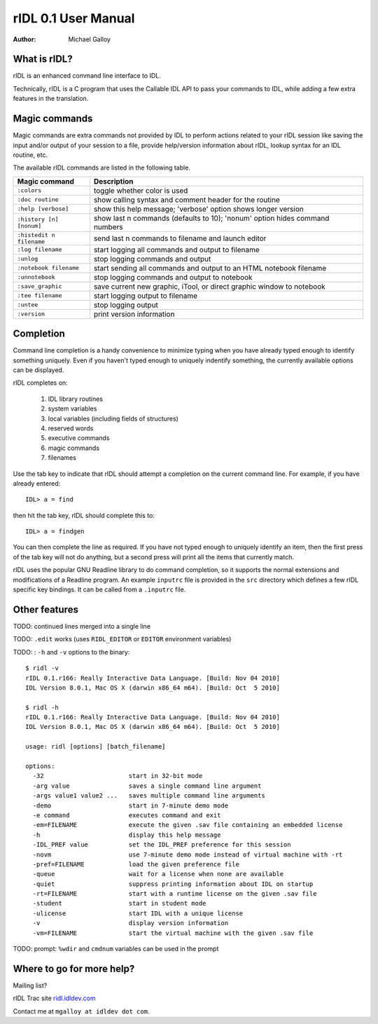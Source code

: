 rIDL 0.1 User Manual
====================

:Author: Michael Galloy


What is rIDL?
-------------

rIDL is an enhanced command line interface to IDL. 

Technically, rIDL is a C program that uses the Callable IDL API to pass your commands to IDL, while adding a few extra features in the translation.


Magic commands
--------------

Magic commands are extra commands not provided by IDL to perform actions
related to your rIDL session like saving the input and/or output of your
session to a file, provide help/version information about rIDL, lookup syntax
for an IDL routine, etc.

The available rIDL commands are listed in the following table.

========================= ==================================================
Magic command             Description
========================= ==================================================
``:colors``               toggle whether color is used
``:doc routine``          show calling syntax and comment header for the
                          routine
``:help [verbose]``       show this help message; 'verbose' option shows 
                          longer version
``:history [n] [nonum]``  show last n commands (defaults to 10); 'nonum' 
                          option hides command numbers
``:histedit n filename``  send last n commands to filename and launch editor
``:log filename``         start logging all commands and output to filename
``:unlog``                stop logging commands and output
``:notebook filename``    start sending all commands and output to an HTML 
                          notebook filename
``:unnotebook``           stop logging commands and output to notebook
``:save_graphic``         save current new graphic, iTool, or direct graphic 
                          window to notebook
``:tee filename``         start logging output to filename
``:untee``                stop logging output
``:version``              print version information
========================= ==================================================


Completion
----------

Command line completion is a handy convenience to minimize typing when you
have already typed enough to identify something uniquely. Even if you haven't
typed enough to uniquely indentify something, the currently available options
can be displayed.

rIDL completes on:

  1. IDL library routines
  2. system variables
  3. local variables (including fields of structures)
  4. reserved words
  5. executive commands
  6. magic commands
  7. filenames
  
Use the tab key to indicate that rIDL should attempt a completion on the
current command line. For example, if you have already entered::

   IDL> a = find

then hit the tab key, rIDL should complete this to::

   IDL> a = findgen

You can then complete the line as required. If you have not typed enough to
uniquely identify an item, then the first press of the tab key will not do
anything, but a second press will print all the items that currently match.

rIDL uses the popular GNU Readline library to do command completion, so it
supports the normal extensions and modifications of a Readline program. An
example ``inputrc`` file is provided in the ``src`` directory which defines a
few rIDL specific key bindings. It can be called from a ``.inputrc`` file.


Other features
--------------

TODO: continued lines merged into a single line

TODO: ``.edit`` works (uses ``RIDL_EDITOR`` or ``EDITOR`` environment variables)

TODO: : ``-h`` and ``-v`` options to the binary::

   $ ridl -v
   rIDL 0.1.r166: Really Interactive Data Language. [Build: Nov 04 2010]
   IDL Version 8.0.1, Mac OS X (darwin x86_64 m64). [Build: Oct  5 2010]

   $ ridl -h
   rIDL 0.1.r166: Really Interactive Data Language. [Build: Nov 04 2010]
   IDL Version 8.0.1, Mac OS X (darwin x86_64 m64). [Build: Oct  5 2010]

   usage: ridl [options] [batch_filename]

   options:
     -32                       start in 32-bit mode
     -arg value                saves a single command line argument
     -args value1 value2 ...   saves multiple command line arguments
     -demo                     start in 7-minute demo mode
     -e command                executes command and exit
     -em=FILENAME              execute the given .sav file containing an embedded license
     -h                        display this help message
     -IDL_PREF value           set the IDL_PREF preference for this session
     -novm                     use 7-minute demo mode instead of virtual machine with -rt
     -pref=FILENAME            load the given preference file
     -queue                    wait for a license when none are available
     -quiet                    suppress printing information about IDL on startup
     -rt=FILENAME              start with a runtime license on the given .sav file
     -student                  start in student mode
     -ulicense                 start IDL with a unique license
     -v                        display version information
     -vm=FILENAME              start the virtual machine with the given .sav file

TODO: prompt: ``%wdir`` and ``cmdnum`` variables can be used in the prompt


Where to go for more help?
--------------------------

Mailing list?

rIDL Trac site `ridl.idldev.com <http://ridl.idldev.com>`_

Contact me at ``mgalloy at idldev dot com``.
